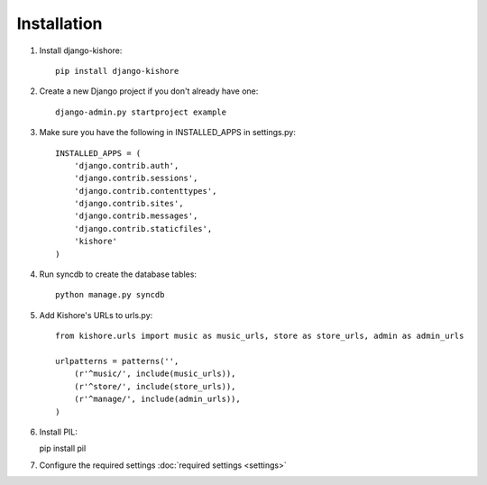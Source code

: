 Installation
============

1. Install django-kishore::

    pip install django-kishore

2. Create a new Django project if you don't already have one::

    django-admin.py startproject example

3. Make sure you have the following in INSTALLED_APPS in settings.py::

    INSTALLED_APPS = (
        'django.contrib.auth',
        'django.contrib.sessions',
        'django.contrib.contenttypes',
        'django.contrib.sites',
        'django.contrib.messages',
        'django.contrib.staticfiles',
        'kishore'
    )

4. Run syncdb to create the database tables::

    python manage.py syncdb

5. Add Kishore's URLs to urls.py::

    from kishore.urls import music as music_urls, store as store_urls, admin as admin_urls

    urlpatterns = patterns('',
        (r'^music/', include(music_urls)),
        (r'^store/', include(store_urls)),
        (r'^manage/', include(admin_urls)),
    )

6. Install PIL::

   pip install pil

7. Configure the required settings :doc:`required settings <settings>`

